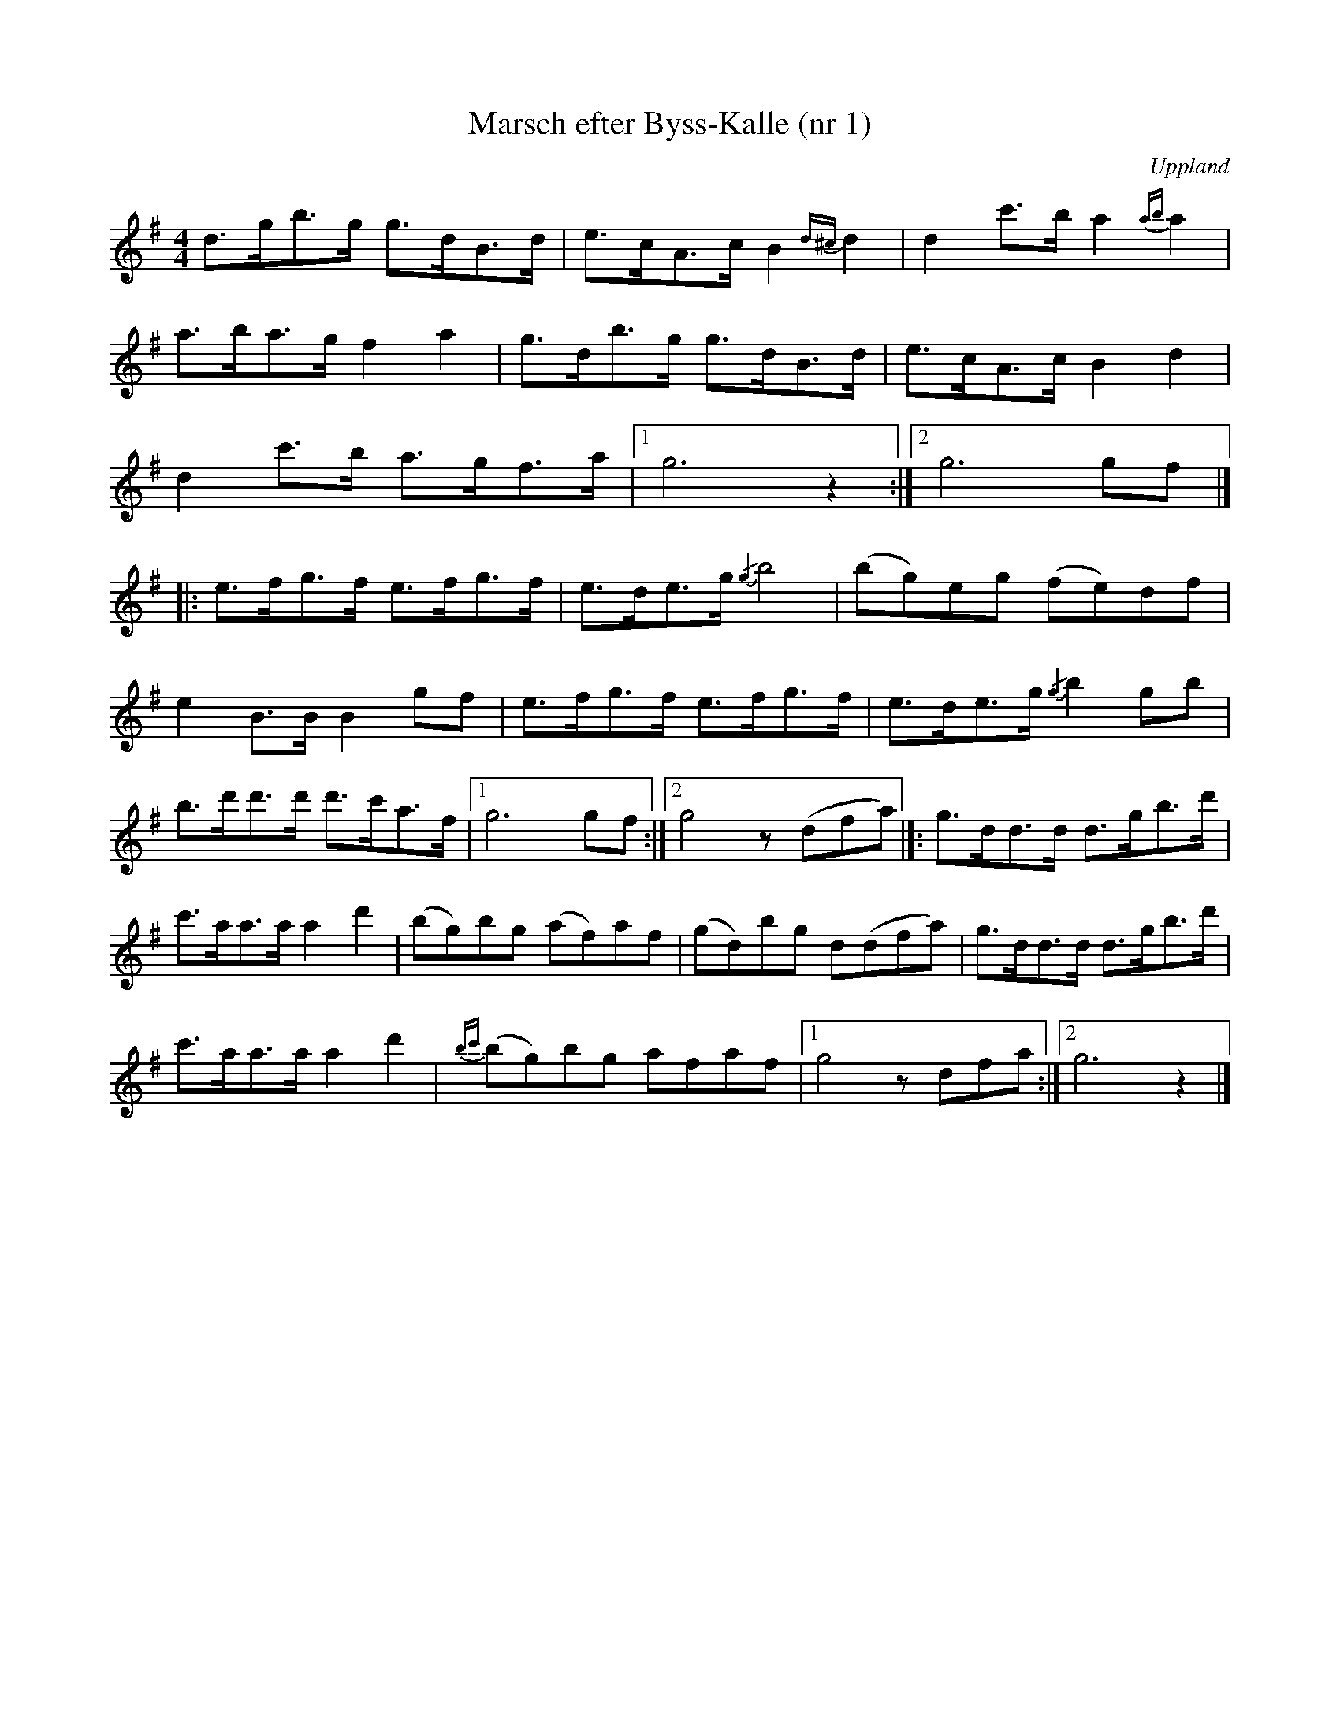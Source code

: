 %%abc-charset utf-8

X: 1
T: Marsch efter Byss-Kalle (nr 1)
S: efter Byss-Kalle
B: 57 låtar efter Byss-Kalle nr 1
N: Uppteckningen är ursprungligen hämtad ur Ruben Liljefors bok Upländsk Folkmusik.
O: Uppland
R: Marsch
Z: Nils L
M: 4/4
L: 1/8
K:G
d3/2g<bg <gd<Bd/2|e3/2c<Ac/2 B2{d^c}d2|d2c'3/2b/2 a2{ab}a2|
a3/2b<ag/2 f2a2|g3/2d<bg <gd<Bd/2|e3/2c<Ac/2 B2d2|
d2c'3/2b <ag<fa/2|1 g6z2:|2 g6gf|]
|:e3/2f<gf <ef<gf/2|e3/2d<eg/2 {/g2}b4|(bg)eg (fe)df|
e2B3/2B/2 B2gf|e3/2f<gf <ef<gf/2|e3/2d<eg/2 {/g2}b2gb|
b3/2d'<d'd' <d'c'<af/2|1 g6 gf:|2 g4 z(dfa) |]:g3/2d<dd <dg<bd'/2|
c'3/2a<aa/2 a2d'2|(bg)bg (af)af|(gd)bg d(dfa)|g3/2d<dd <dg<bd'/2|
c'3/2a<aa/2 a2d'2|{bc'}(bg)bg afaf |1 g4 zdfa :|2 g6 z2 |]

